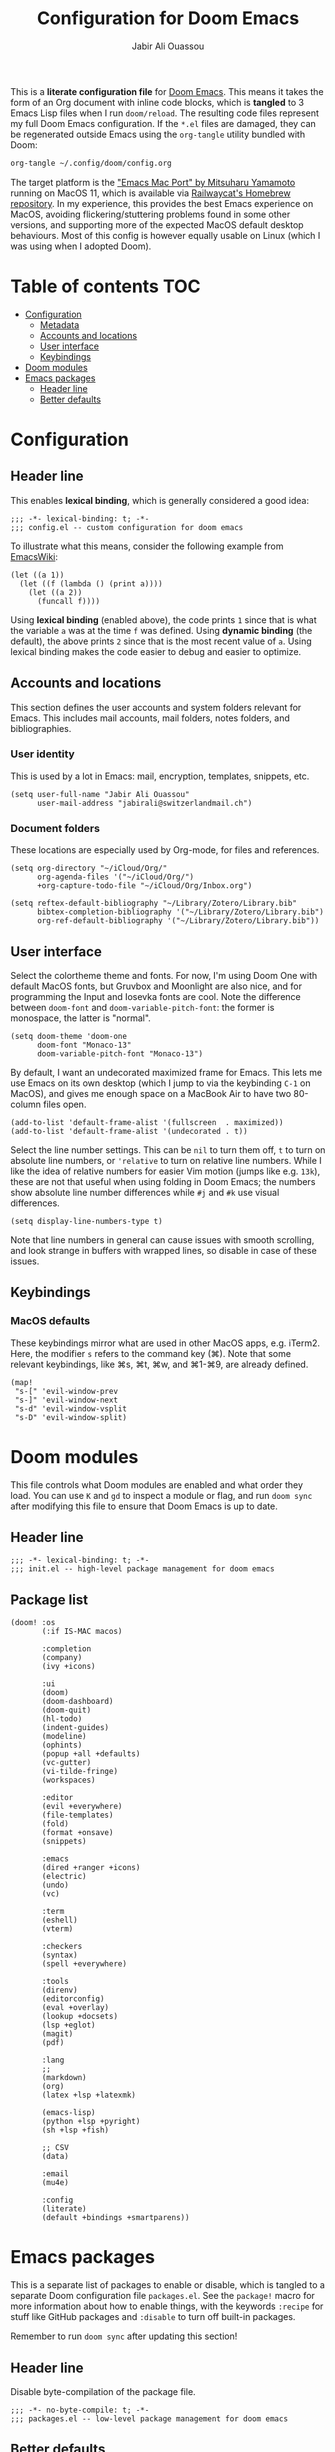 #+TITLE: Configuration for Doom Emacs
#+AUTHOR: Jabir Ali Ouassou
#+PROPERTY: header-args :tangle yes :cache yes :results silent

This is a *literate configuration file* for [[https://github.com/hlissner/doom-emacs][Doom Emacs]]. This means it takes
the form of an Org document with inline code blocks, which is *tangled* to 3
Emacs Lisp files when I run =doom/reload=. The resulting code files represent
my full Doom Emacs configuration. If the =*.el= files are damaged, they can be
regenerated outside Emacs using the =org-tangle= utility bundled with Doom:
#+begin_src bash
org-tangle ~/.config/doom/config.org
#+end_src

The target platform is the [[https://bitbucket.org/mituharu/emacs-mac/src/master/]["Emacs Mac Port" by Mitsuharu Yamamoto]] running
on MacOS 11, which is available via [[https://github.com/railwaycat/homebrew-emacsmacport][Railwaycat's Homebrew repository]]. In
my experience, this provides the best Emacs experience on MacOS, avoiding
flickering/stuttering problems found in some other versions, and supporting
more of the expected MacOS default desktop behaviours. Most of this config
is however equally usable on Linux (which I was using when I adopted Doom).

* Table of contents :TOC:
- [[#configuration][Configuration]]
  - [[#metadata][Metadata]]
  - [[#accounts-and-locations][Accounts and locations]]
  - [[#user-interface][User interface]]
  - [[#keybindings][Keybindings]]
- [[#doom-modules][Doom modules]]
- [[#emacs-packages][Emacs packages]]
  - [[#header-line][Header line]]
  - [[#better-defaults][Better defaults]]

* Configuration
:PROPERTIES:
:header-args: :tangle config.el
:END:

** Header line
This enables *lexical binding*, which is generally considered a good idea:
#+begin_src elisp
;;; -*- lexical-binding: t; -*-
;;; config.el -- custom configuration for doom emacs
#+end_src

To illustrate what this means, consider the following example from [[https://www.emacswiki.org/emacs/DynamicBindingVsLexicalBinding][EmacsWiki]]:
#+begin_src elisp :tangle no
    (let ((a 1))
      (let ((f (lambda () (print a))))
        (let ((a 2))
          (funcall f))))
#+end_src
Using *lexical binding* (enabled above), the code prints =1= since that is
what the variable =a= was at the time =f= was defined. Using *dynamic binding*
(the default), the above prints =2= since that is the most recent value of =a=.
Using lexical binding makes the code easier to debug and easier to optimize.

** Accounts and locations
This section defines the user accounts and system folders relevant for Emacs.
This includes mail accounts, mail folders, notes folders, and bibliographies.

*** User identity
This is used by a lot in Emacs: mail, encryption, templates, snippets, etc.
#+begin_src elisp
(setq user-full-name "Jabir Ali Ouassou"
      user-mail-address "jabirali@switzerlandmail.ch")
#+end_src

*** Document folders
These locations are especially used by Org-mode, for files and references.
#+begin_src elisp
(setq org-directory "~/iCloud/Org/"
      org-agenda-files '("~/iCloud/Org/")
      +org-capture-todo-file "~/iCloud/Org/Inbox.org")

(setq reftex-default-bibliography "~/Library/Zotero/Library.bib"
      bibtex-completion-bibliography '("~/Library/Zotero/Library.bib")
      org-ref-default-bibliography '("~/Library/Zotero/Library.bib"))
#+end_src

** User interface
Select the colortheme theme and fonts. For now, I'm using Doom One with default
MacOS fonts, but Gruvbox and Moonlight are also nice, and for programming the
Input and Iosevka fonts are cool. Note the difference between =doom-font= and
=doom-variable-pitch-font=: the former is monospace, the latter is "normal".
#+begin_src elisp
(setq doom-theme 'doom-one
      doom-font "Monaco-13"
      doom-variable-pitch-font "Monaco-13")
#+end_src

By default, I want an undecorated maximized frame for Emacs. This lets me use
Emacs on its own desktop (which I jump to via the keybinding =C-1= on MacOS),
and gives me enough space on a MacBook Air to have two 80-column files open.
#+begin_src elisp
(add-to-list 'default-frame-alist '(fullscreen  . maximized))
(add-to-list 'default-frame-alist '(undecorated . t))
#+end_src

Select the line number settings. This can be =nil= to turn them off, =t= to turn
on absolute line numbers, or ='relative= to turn on relative line numbers. While
I like the idea of relative numbers for easier Vim motion (jumps like e.g. =13k=),
these are not that useful when using folding in Doom Emacs; the numbers show
absolute line number differences while =#j= and =#k= use visual differences.
#+begin_src elisp
(setq display-line-numbers-type t)
#+end_src
Note that line numbers in general can cause issues with smooth scrolling, and
look strange in buffers with wrapped lines, so disable in case of these issues.

** Keybindings
*** MacOS defaults
These keybindings mirror what are used in other MacOS apps, e.g. iTerm2.
Here, the modifier =s= refers to the command key (⌘). Note that some
relevant keybindings, like ⌘s, ⌘t, ⌘w, and ⌘1-⌘9, are already defined.
#+begin_src elisp
(map!
 "s-[" 'evil-window-prev
 "s-]" 'evil-window-next
 "s-d" 'evil-window-vsplit
 "s-D" 'evil-window-split)
#+end_src

* Doom modules
:PROPERTIES:
:header-args: :tangle init.el
:END:

This file controls what Doom modules are enabled and what order they load.
You can use =K= and =gd= to inspect a module or flag, and run =doom sync=
after modifying this file to ensure that Doom Emacs is up to date.

** Header line
#+begin_src elisp
;;; -*- lexical-binding: t; -*-
;;; init.el -- high-level package management for doom emacs
#+end_src

** Package list
#+begin_src elisp
(doom! :os
       (:if IS-MAC macos)

       :completion
       (company)
       (ivy +icons)

       :ui
       (doom)
       (doom-dashboard)
       (doom-quit)
       (hl-todo)
       (indent-guides)
       (modeline)
       (ophints)
       (popup +all +defaults)
       (vc-gutter)
       (vi-tilde-fringe)
       (workspaces)

       :editor
       (evil +everywhere)
       (file-templates)
       (fold)
       (format +onsave)
       (snippets)

       :emacs
       (dired +ranger +icons)
       (electric)
       (undo)
       (vc)

       :term
       (eshell)
       (vterm)

       :checkers
       (syntax)
       (spell +everywhere)

       :tools
       (direnv)
       (editorconfig)
       (eval +overlay)
       (lookup +docsets)
       (lsp +eglot)
       (magit)
       (pdf)

       :lang
       ;;
       (markdown)
       (org)
       (latex +lsp +latexmk)

       (emacs-lisp)
       (python +lsp +pyright)
       (sh +lsp +fish)

       ;; CSV
       (data)

       :email
       (mu4e)

       :config
       (literate)
       (default +bindings +smartparens))
#+end_src

* Emacs packages
:PROPERTIES:
:header-args: :tangle packages.el
:END:

This is a separate list of packages to enable or disable, which is tangled to a
separate Doom configuration file =packages.el=. See the =package!= macro for
more information about how to enable things, with the keywords =:recipe= for
stuff like GitHub packages and =:disable= to turn off built-in packages.

Remember to run =doom sync= after updating this section!

** Header line
Disable byte-compilation of the package file.
#+begin_src elisp
;;; -*- no-byte-compile: t; -*-
;;; packages.el -- low-level package management for doom emacs
#+end_src

** Better defaults
Disable the =hl-line= package. While it can look nice, it turns out simply being
distracting in modes like e.g. Org-mode, since (1) indentation is not highlighted
and (2) line-wrapping makes the size of the highlights inconsistent as you scroll.
#+begin_src elisp
(package! hl-line :disable t)
#+end_src
